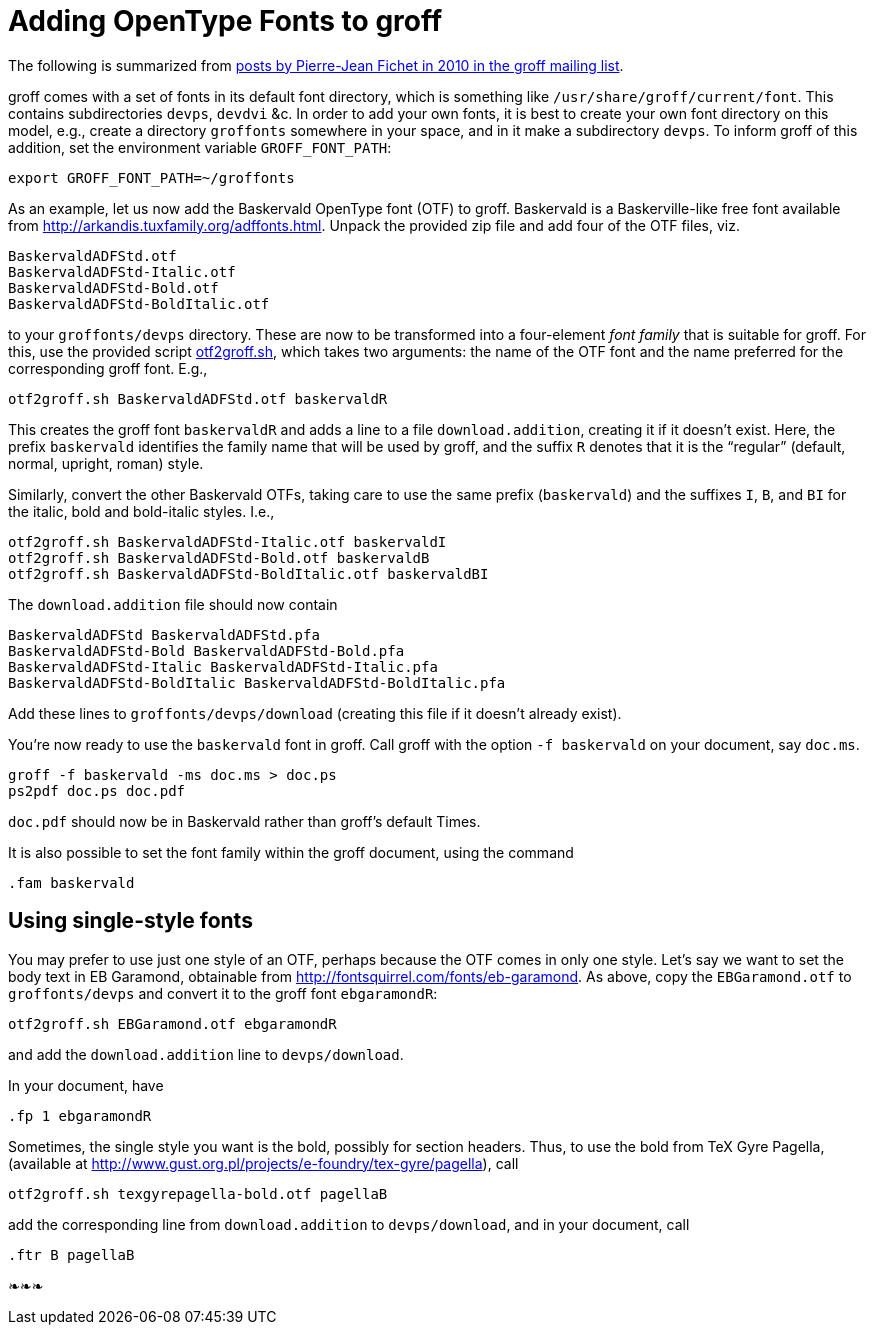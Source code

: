 = Adding OpenType Fonts to groff

The following is summarized from
https://lists.gnu.org/archive/html/groff/2010-09/msg00000.html[posts
by Pierre-Jean Fichet in 2010 in the groff mailing list].

groff comes with a set of fonts in its default font directory,
which is something like `/usr/share/groff/current/font`.  This
contains subdirectories `devps`, `devdvi` &c.  In order to add
your own fonts, it is best to create your own font directory on
this model, e.g., create a directory `groffonts` somewhere in
your space, and in it make a subdirectory `devps`.  To inform
groff of this addition, set the environment variable
`GROFF_FONT_PATH`:

  export GROFF_FONT_PATH=~/groffonts

As an example, let us now add the Baskervald OpenType font (OTF)
to groff.  Baskervald is a Baskerville-like free font available
from http://arkandis.tuxfamily.org/adffonts.html.  Unpack the
provided zip file and add four of the OTF files, viz.

  BaskervaldADFStd.otf
  BaskervaldADFStd-Italic.otf
  BaskervaldADFStd-Bold.otf
  BaskervaldADFStd-BoldItalic.otf

to your `groffonts/devps` directory.  These are now to be
transformed into a four-element _font family_ that is suitable
for groff.  For this, use the provided script link:otf2groff.sh[],
which takes two arguments: the name of the OTF font and the name
preferred for the corresponding groff font.  E.g.,

  otf2groff.sh BaskervaldADFStd.otf baskervaldR

This creates the groff font `baskervaldR` and adds a line to a
file `download.addition`, creating it if it doesn’t exist.  Here,
the prefix `baskervald` identifies the family name that will be
used by groff, and the suffix `R` denotes that it is the
“regular” (default, normal, upright, roman) style.

Similarly, convert the other Baskervald OTFs, taking care to use
the same prefix (`baskervald`) and the suffixes `I`, `B`, and
`BI` for the italic, bold and bold-italic styles. I.e.,

  otf2groff.sh BaskervaldADFStd-Italic.otf baskervaldI
  otf2groff.sh BaskervaldADFStd-Bold.otf baskervaldB
  otf2groff.sh BaskervaldADFStd-BoldItalic.otf baskervaldBI

The `download.addition` file should now contain

  BaskervaldADFStd BaskervaldADFStd.pfa
  BaskervaldADFStd-Bold BaskervaldADFStd-Bold.pfa
  BaskervaldADFStd-Italic BaskervaldADFStd-Italic.pfa
  BaskervaldADFStd-BoldItalic BaskervaldADFStd-BoldItalic.pfa

Add these lines to `groffonts/devps/download` (creating this
file if it doesn’t already exist).

You’re now ready to use the `baskervald` font in groff.  Call groff
with the option `-f baskervald` on your document, say `doc.ms`.

  groff -f baskervald -ms doc.ms > doc.ps
  ps2pdf doc.ps doc.pdf

`doc.pdf` should now be in Baskervald rather than groff’s default
Times.

It is also possible to set the font family within the groff
document, using the command

  .fam baskervald

== Using single-style fonts

You may prefer to use just one style of an OTF, perhaps because
the OTF comes in only one style.  Let’s say we want to set the
body text in EB Garamond, obtainable from
http://fontsquirrel.com/fonts/eb-garamond.  As above, copy the
`EBGaramond.otf` to `groffonts/devps` and convert it to the groff
font `ebgaramondR`:

  otf2groff.sh EBGaramond.otf ebgaramondR

and add the `download.addition` line to `devps/download`.

In your document, have

  .fp 1 ebgaramondR

Sometimes, the single style you want is the bold, possibly for
section headers.  Thus, to use the bold from TeX Gyre Pagella,
(available at
http://www.gust.org.pl/projects/e-foundry/tex-gyre/pagella), call

  otf2groff.sh texgyrepagella-bold.otf pagellaB

add the corresponding line from `download.addition` to
`devps/download`, and in your document, call

  .ftr B pagellaB

❧❧❧

// Last modified: 2015-11-27

